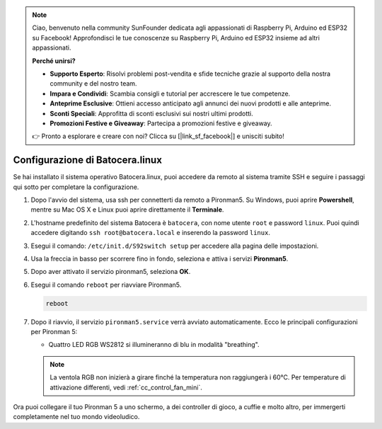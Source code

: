 .. note:: 

    Ciao, benvenuto nella community SunFounder dedicata agli appassionati di Raspberry Pi, Arduino ed ESP32 su Facebook! Approfondisci le tue conoscenze su Raspberry Pi, Arduino ed ESP32 insieme ad altri appassionati.

    **Perché unirsi?**

    - **Supporto Esperto**: Risolvi problemi post-vendita e sfide tecniche grazie al supporto della nostra community e del nostro team.
    - **Impara e Condividi**: Scambia consigli e tutorial per accrescere le tue competenze.
    - **Anteprime Esclusive**: Ottieni accesso anticipato agli annunci dei nuovi prodotti e alle anteprime.
    - **Sconti Speciali**: Approfitta di sconti esclusivi sui nostri ultimi prodotti.
    - **Promozioni Festive e Giveaway**: Partecipa a promozioni festive e giveaway.

    👉 Pronto a esplorare e creare con noi? Clicca su [|link_sf_facebook|] e unisciti subito!

.. _set_up_batocera_mini:

Configurazione di Batocera.linux
=========================================================

Se hai installato il sistema operativo Batocera.linux, puoi accedere da remoto al sistema tramite SSH e seguire i passaggi qui sotto per completare la configurazione.

#. Dopo l'avvio del sistema, usa ssh per connetterti da remoto a Pironman5. Su Windows, puoi aprire **Powershell**, mentre su Mac OS X e Linux puoi aprire direttamente il **Terminale**.

   .. image:: img/batocera_powershell.png
      :width: 90%


#. L'hostname predefinito del sistema Batocera è ``batocera``, con nome utente ``root`` e password ``linux``. Puoi quindi accedere digitando ``ssh root@batocera.local`` e inserendo la password ``linux``.

   .. image:: img/batocera_login.png
      :width: 90%

#. Esegui il comando: ``/etc/init.d/S92switch setup`` per accedere alla pagina delle impostazioni.

   .. image:: img/batocera_configure.png  
      :width: 90%

#. Usa la freccia in basso per scorrere fino in fondo, seleziona e attiva i servizi **Pironman5**.

   .. image:: img/batocera_configure_pironman5.png
      :width: 90%

#. Dopo aver attivato il servizio pironman5, seleziona **OK**.

   .. image:: img/batocera_configure_pironman5_ok.png
      :width: 90%

#. Esegui il comando ``reboot`` per riavviare Pironman5.

   .. code-block:: shell

      reboot

#. Dopo il riavvio, il servizio ``pironman5.service`` verrà avviato automaticamente. Ecco le principali configurazioni per Pironman 5:
   
   * Quattro LED RGB WS2812 si illumineranno di blu in modalità "breathing".
   
   .. note::
    
     La ventola RGB non inizierà a girare finché la temperatura non raggiungerà i 60°C. Per temperature di attivazione differenti, vedi :ref:`cc_control_fan_mini`.

Ora puoi collegare il tuo Pironman 5 a uno schermo, a dei controller di gioco, a cuffie e molto altro, per immergerti completamente nel tuo mondo videoludico.
